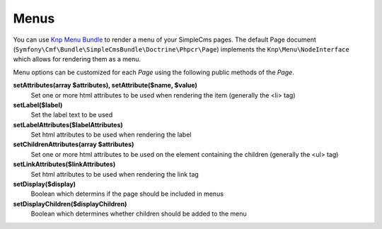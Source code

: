.. index::
    single: Menus; SimpleCmsBundle

Menus
-----

You can use `Knp Menu Bundle`_ to render a menu of your SimpleCms pages. The default Page document 
(``Symfony\Cmf\Bundle\SimpleCmsBundle\Doctrine\Phpcr\Page``) implements the ``Knp\Menu\NodeInterface``
which allows for rendering them as a menu.

.. configuration-block::

    .. code-block:: jinja

        {{ knp_menu_render('/cms/simple/mypage') }}

    .. code-block:: html+php

        <?php echo $view['knp_menu']->render('/cms/simple/mypage') ?>

Menu options can be customized for each `Page` using the following public methods of the `Page`.

**setAttributes(array $attributes), setAttribute($name, $value)**
    Set one or more html attributes to be used when rendering the item (generally the <li> tag)

**setLabel($label)**
    Set the label text to be used

**setLabelAttributes($labelAttributes)**
    Set html attributes to be used when rendering the label

**setChildrenAttributes(array $attributes)**
    Set one or more html attributes to be used on the element containing the children (generally the <ul> tag)

**setLinkAttributes($linkAttributes)**
    Set html attributes to be used when rendering the link tag

**setDisplay($display)**
    Boolean which determins if the page should be included in menus

**setDisplayChildren($displayChildren)**
    Boolean which determines whether children should be added to the menu

.. _`Knp Menu Bundle`: https://github.com/KnpLabs/KnpMenuBundle
